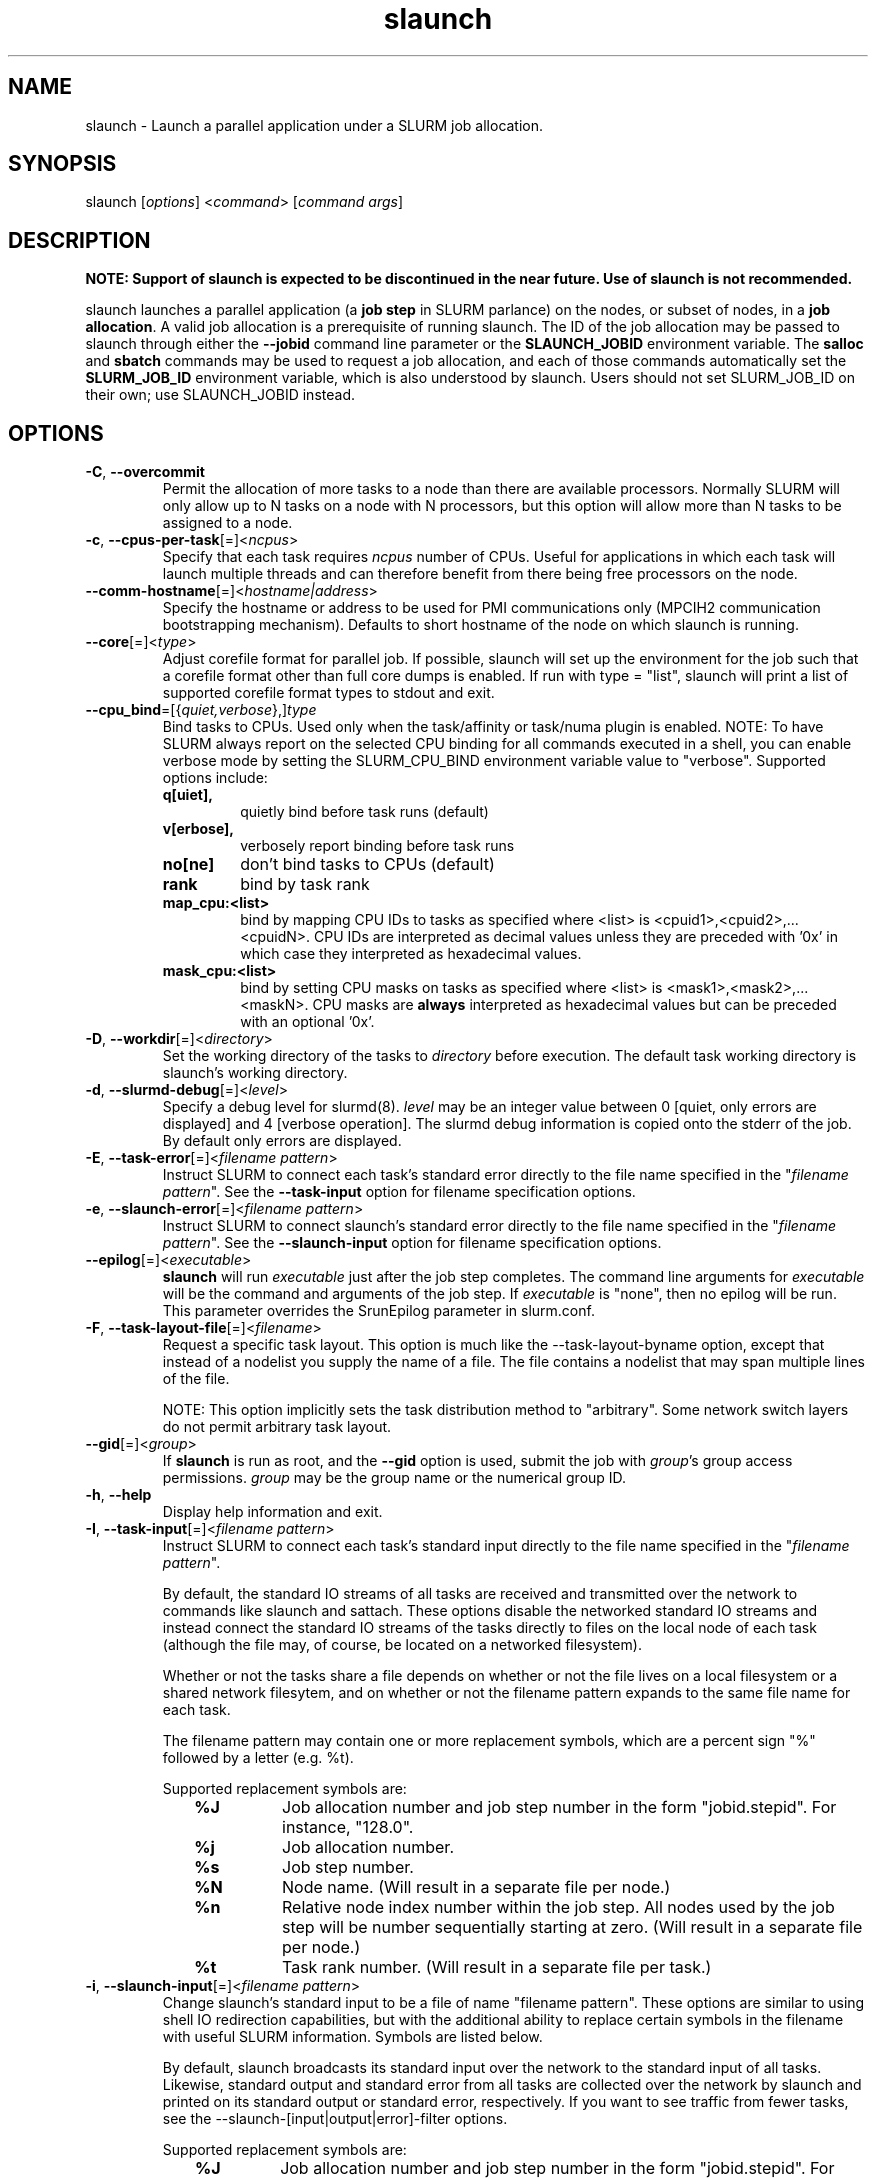 .\" $Id$
.TH "slaunch" "1" "SLURM 1.2" "October 2006" "SLURM Commands"
.SH "NAME"
.LP 
slaunch \- Launch a parallel application under a SLURM job allocation.
.SH "SYNOPSIS"
.LP 
slaunch [\fIoptions\fP] <\fIcommand\fP> [\fIcommand args\fR]
.SH "DESCRIPTION"
.LP 
\fBNOTE: Support of slaunch is expected to be discontinued in the near future.
Use of slaunch is not recommended.\fR
.br

.br
slaunch launches a parallel application (a \fBjob step\fR in SLURM parlance)
on the nodes, or subset of nodes, in a \fBjob allocation\fR.   A valid job
allocation is a prerequisite of running slaunch.  The ID of the job allocation
may be passed to slaunch through either the \fB\-\-jobid\fR command line
parameter or the \fBSLAUNCH_JOBID\fR environment variable.  The \fBsalloc\fR
and \fBsbatch\fR commands may be used to request a job allocation, and each
of those commands automatically set the \fBSLURM_JOB_ID\fR environment variable,
which is also understood by slaunch.  Users should not set SLURM_JOB_ID on their
own; use SLAUNCH_JOBID instead.

.SH "OPTIONS"
.LP 

.TP
\fB\-C\fR, \fB\-\-overcommit\fR
Permit the allocation of more tasks to a node than there are available processors.
Normally SLURM will only allow up to N tasks on a node with N processors, but
this option will allow more than N tasks to be assigned to a node.

.TP 
\fB\-c\fR, \fB\-\-cpus\-per\-task\fR[=]<\fIncpus\fR>
Specify that each task requires \fIncpus\fR number of CPUs.  Useful for applications in which each task will launch multiple threads and can therefore benefit from there being free processors on the node.

.TP
\fB\-\-comm\-hostname\fR[=]<\fIhostname|address\fR>
Specify the hostname or address to be used for PMI communications only
(MPCIH2 communication bootstrapping mechanism).
Defaults to short hostname of the node on which slaunch is running.

.TP
\fB\-\-core\fR[=]<\fItype\fR>
Adjust corefile format for parallel job. If possible, slaunch will set
up the environment for the job such that a corefile format other than
full core dumps is enabled. If run with type = "list", slaunch will
print a list of supported corefile format types to stdout and exit.

.TP
\fB\-\-cpu_bind\fR=[{\fIquiet,verbose\fR},]\fItype\fR
Bind tasks to CPUs. Used only when the task/affinity or task/numa 
plugin is enabled. 
NOTE: To have SLURM always report on the selected CPU binding for all 
commands executed in a shell, you can enable verbose mode by setting 
the SLURM_CPU_BIND environment variable value to "verbose". 
Supported options include:
.PD 1
.RS
.TP
.B q[uiet],
quietly bind before task runs (default)
.TP
.B v[erbose],
verbosely report binding before task runs
.TP
.B no[ne]
don't bind tasks to CPUs (default)
.TP
.B rank
bind by task rank
.TP
.B map_cpu:<list>
bind by mapping CPU IDs to tasks as specified
where <list> is <cpuid1>,<cpuid2>,...<cpuidN>.
CPU IDs are interpreted as decimal values unless they are preceded
with '0x' in which case they interpreted as hexadecimal values.
.TP
.B mask_cpu:<list>
bind by setting CPU masks on tasks as specified
where <list> is <mask1>,<mask2>,...<maskN>.
CPU masks are \fBalways\fR interpreted as hexadecimal values but can be
preceded with an optional '0x'.
.RE

.TP 
\fB\-D\fR, \fB\-\-workdir\fR[=]<\fIdirectory\fR>
Set the working directory of the tasks to \fIdirectory\fR before execution.
The default task working directory is slaunch's working directory.

.TP
\fB\-d\fR, \fB\-\-slurmd\-debug\fR[=]<\fIlevel\fR>
Specify a debug level for slurmd(8). \fIlevel\fR may be an integer value
between 0 [quiet, only errors are displayed] and 4 [verbose operation]. 
The slurmd debug information is copied onto the stderr of
the job.  By default only errors are displayed. 

.TP
\fB\-E\fR, \fB\-\-task\-error\fR[=]<\fIfilename pattern\fR>
Instruct SLURM to connect each task's standard error directly to 
the file name specified in the "\fIfilename pattern\fR".
See the \fB\-\-task\-input\fR option for filename specification options.

.TP 
\fB\-e\fR, \fB\-\-slaunch\-error\fR[=]<\fIfilename pattern\fR>
Instruct SLURM to connect slaunch's standard error directly to the 
file name specified in the "\fIfilename pattern\fR".
See the \fB\-\-slaunch\-input\fR option for filename specification options.

.TP
\fB\-\-epilog\fR[=]<\fIexecutable\fR>
\fBslaunch\fR will run \fIexecutable\fR just after the job step completes.
The command line arguments for \fIexecutable\fR will be the command
and arguments of the job step.  If \fIexecutable\fR is "none", then
no epilog will be run.  This parameter overrides the SrunEpilog
parameter in slurm.conf.

.TP 
\fB\-F\fR, \fB\-\-task\-layout\-file\fR[=]<\fIfilename\fR>
Request a specific task layout.  This option is much like the
\-\-task\-layout\-byname option, except that instead of a nodelist you
supply the name of a file.  The file contains a nodelist that may span
multiple lines of the file.

NOTE: This option implicitly sets the task distribution method to "arbitrary".
Some network switch layers do not permit arbitrary task layout.

.TP
\fB\-\-gid\fR[=]<\fIgroup\fR>
If \fBslaunch\fR is run as root, and the \fB\-\-gid\fR option is used, 
submit the job with \fIgroup\fR's group access permissions.  \fIgroup\fR 
may be the group name or the numerical group ID.

.TP 
\fB\-h\fR, \fB\-\-help\fR
Display help information and exit.

.TP
\fB\-I\fR, \fB\-\-task\-input\fR[=]<\fIfilename pattern\fR>
Instruct SLURM to connect each task's standard input directly to 
the file name specified in the "\fIfilename pattern\fR".

By default, the standard IO streams of all tasks are received and transmitted
over the network to commands like slaunch and sattach.  These options disable
the networked standard IO streams and instead connect the standard IO streams
of the tasks directly to files on the local node of each task (although the file
may, of course, be located on a networked filesystem).

Whether or not the tasks share a file depends on whether or not the file lives
on a local filesystem or a shared network filesytem, and on whether or not
the filename pattern expands to the same file name for each task.

The filename pattern may
contain one or more replacement symbols, which are a percent sign "%" followed 
by a letter (e.g. %t).

Supported replacement symbols are:
.PD 0
.RS 10
.TP 
\fB%J\fR
Job allocation number and job step number in the form "jobid.stepid".  For instance, "128.0".
.PD 0
.TP 
\fB%j\fR
Job allocation number.
.PD 0
.TP 
\fB%s\fR
Job step number.
.PD 0
.TP 
\fB%N\fR
Node name. (Will result in a separate file per node.)
.PD 0
.TP 
\fB%n\fR
Relative node index number within the job step.  All nodes used by the job step will be number sequentially starting at zero.  (Will result in a separate file per node.)
.PD 0
.TP 
\fB%t\fR
Task rank number.  (Will result in a separate file per task.)
.RE

.TP 
\fB\-i\fR, \fB\-\-slaunch\-input\fR[=]<\fIfilename pattern\fR>
.PD
Change slaunch's standard input
to be a file of name "filename pattern".  These options are similar to using
shell IO redirection capabilities, but with the additional ability to replace
certain symbols in the filename with useful SLURM information.  Symbols are
listed below.

By default, slaunch broadcasts its standard input over the network to the
standard input of all tasks.  Likewise, standard output and standard error
from all tasks are collected over the network by slaunch and printed on
its standard output or standard error, respectively.  If you want to see
traffic from fewer tasks, see the \-\-slaunch\-[input|output|error]\-filter
options.

Supported replacement symbols are:
.PD 0
.RS 10
.TP 
\fB%J\fR
Job allocation number and job step number in the form "jobid.stepid".  For instance, "128.0".
.PD 0
.TP 
\fB%j\fR
Job allocation number.
.PD 0
.TP 
\fB%s\fR
Job step number.
.RE

.TP
\fB\-J\fR, \fB\-\-name\fR[=]<\fIname\fR>
Set the name of the job step.  By default, the job step's name will be the
name of the executable which slaunch is launching.

.TP 
\fB\-\-jobid\fR=<\fIJOBID\fP>
The job allocation under which the parallel application should be launched.  If slaunch is running under salloc or a batch script, slaunch can automatically determint the jobid from the SLURM_JOB_ID environment variable.  Otherwise, you will need to tell slaunch which job allocation to use.

.TP
\fB\-K\fR, \fB\-\-kill\-on\-bad\-exit\fR
Terminate the job step if any task exits with a non\-zero exit code.  By default
slaunch will not terminate a job step because of a task with a non\-zero exit
code.

.TP 
\fB\-L\fR, \fB\-\-nodelist\-byid\fR[=]<\fInode index list\fR>
Request a specific set of nodes in a job alloction on which to run the tasks of the job step.  The list may be specified as a comma\-separated list relative node indices in the job allocation (e.g., "0,2\-5,\-2,8").  Duplicate indices are permitted, but are ignored.  The order of the node indices in the list is not important; the node indices will be sorted my SLURM.

.TP
\fB\-l\fR, \fB\-\-label\fR
Prepend each line of task standard output or standard error with the task
number of its origin.

.TP
\fB\-m\fR, \fB\-\-distribution\fR=
(\fIblock\fR|\fIcyclic\fR|\fIhostfile\fR|\fIplane=<options>\fR)
Specify an alternate distribution method for remote processes.
.PD 1
.RS
.TP
.B block
The block method of distribution will allocate processes in\-order to
the cpus on a node. If the number of processes exceeds the number of
cpus on all of the nodes in the allocation then all nodes will be
utilized. For example, consider an allocation of three nodes each with
two cpus. A four\-process block distribution request will distribute
those processes to the nodes with processes one and two on the first
node, process three on the second node, and process four on the third node.
Block distribution is the default behavior if the number of tasks
exceeds the number of nodes requested.
.TP
.B cyclic
The cyclic method distributes processes in a round\-robin fashion across
the allocated nodes. That is, process one will be allocated to the first
node, process two to the second, and so on. This is the default behavior
if the number of tasks is no larger than the number of nodes requested.
.TP
.B plane
The tasks are distributed in blocks of a specified size.
The options include a number representing the size of the task block.
This is followed by an optional specification of the task distribution
scheme within a block of tasks and between the blocks of tasks.
For more details (including examples and diagrams), please see
http://www.llnl.gov/linux/slurm/mc_support.html and
http://www.llnl.gov/linux/slurm/dist_plane.html.
.TP
.B hostfile
The hostfile method of distribution will allocate processes in\-order as
listed in file designated by the environment variable SLURM_HOSTFILE.  If
this variable is listed it will over ride any other method specified.
.RE

.TP
\fB\-\-mem_bind\fR=[{\fIquiet,verbose\fR},]\fItype\fR
Bind tasks to memory. 
Used only when task/affinity plugin is enabled and 
the NUMA memory functions are available
\fBNote that the resolution of CPU and memory binding 
may differ on some architectures.\fR For example, CPU binding may be performed 
at the level of the cores within a processor while memory binding will 
be performed at the level of nodes, where the definition of "nodes" 
may differ from system to system. \fBThe use of any type other than 
"none" or "local" is not recommended.\fR
If you want greater control, try running a simple test code with the 
options "\-\-cpu_bind=verbose,none \-\-mem_bind=verbose,none" to determine 
the specific configuration.
Note: To have SLURM always report on the selected memory binding for all 
commands executed in a shell, you can enable verbose mode by setting the 
SLURM_MEM_BIND environment variable value to "verbose".
Supported options include:
.PD 1
.RS
.TP
.B q[uiet],
quietly bind before task runs (default)
.TP
.B v[erbose],
verbosely report binding before task runs
.TP
.B no[ne]
don't bind tasks to memory (default)
.TP
.B rank
bind by task rank (not recommended)
.TP
.B local
Use memory local to the processor in use
.TP
.B map_mem:<list>
bind by mapping a node's memory to tasks as specified
where <list> is <cpuid1>,<cpuid2>,...<cpuidN>.
CPU IDs are interpreted as decimal values unless they are preceded
with '0x' in which case they interpreted as hexadecimal values
(not recommended)
.TP
.B mask_mem:<list>
bind by setting memory masks on tasks as specified
where <list> is <mask1>,<mask2>,...<maskN>.
memory masks are \fBalways\fR interpreted as hexadecimal values but can be
preceded with an optional '0x' (not recommended)
.RE

.TP 
\fB\-\-mpi\fR[=]<\fImpi_type\fR>
Identify the type of MPI to be used. If run with mpi_type = "list", 
slaunch will print a list of supported MPI types to stdout and exit.

.TP
\fB\-\-multi\-prog\fR
This option allows one to launch tasks with different executables within
the same job step.  When this option is present, slaunch no long accepts
the name of an executable "command" on the command line, instead it accepts
the name of a file.  This file specifies which executables and command line
parameters should be used by each task in the job step.  See the section 
\fBMULTIPLE PROGRAMS FILE\fR below for an explanation of the multiple program
file syntax.

.TP 
\fB\-N\fR, \fB\-\-nodes\fR[=]<\fInumber\fR>
Specify the number of nodes to be used by this job step.  By default,
slaunch will use all of the nodes in the specified job allocation.

.TP 
\fB\-n\fR, \fB\-\-tasks\fR[=]<\fInumber\fR>
Specify the number of processes to launch.  The default is one process per node.

.TP
\fB\-\-network\fR[=]<\fIoptions\fR>
(NOTE: this option is currently only of use on AIX systems.)
Specify the communication protocol to be used. 
The interpretation of \fItype\fR is system dependent. 
For AIX systems with an IBM Federation switch, the following 
comma\-separated and case insensitive options are recongnized:
\fBIP\fR (the default is user\-space), \fBSN_ALL\fR, \fBSN_SINGLE\fR, 
\fBBULK_XFER\fR and adapter names. For more information, on 
IBM systems see \fIpoe\fR documenation on the environment variables 
\fBMP_EUIDEVICE\fR and \fBMP_USE_BULK_XFER\fR.

.TP
\fB\-O\fR, \fB\-\-task\-output\fR[=]<\fIfilename pattern\fR>
Instruct SLURM to connect each task's standard output directly to 
the file name specified in the "\fIfilename pattern\fR".
See the \fB\-\-task\-input\fR option for filename specification options.

.TP
\fB\-o\fR, \fB\-\-slaunch\-output\fR[=]<\fIfilename pattern\fR>
Instruct SLURM to connect slaunch's standard output directly to the 
file name specified in the "\fIfilename pattern\fR".
See the \fB\-\-slaunch\-input\fR option for filename specification options.

.TP
\fB\-\-propagate\fR[=\fIrlimits\fR]
Allows users to specify which of the modifiable (soft) resource limits
to propagate to the compute nodes and apply to their jobs.  If
\fIrlimits\fR is not specified, then all resource limits will be
propagated.
The following rlimit names are supported by Slurm (although some
options may not be supported on some systems):
.RS
.TP 10
\fBAS\fR
The maximum address space for a processes
.TP
\fBCORE\fR
The maximum size of core file
.TP
\fBCPU\fR
The maximum amount of CPU time
.TP
\fBDATA\fR
The maximum size of a process's data segment
.TP
\fBFSIZE\fR
The maximum size of files created
.TP
\fBMEMLOCK\fR
The maximum size that may be locked into memory
.TP
\fBNOFILE\fR
The maximum number of open files
.TP
\fBNPROC\fR
The maximum number of processes available
.TP
\fBRSS\fR
The maximum resident set size
.TP
\fBSTACK\fR
The maximum stack size
.RE

.TP
\fB\-\-prolog\fR[=]<\fIexecutable\fR>
\fBslaunch\fR will run \fIexecutable\fR just before launching the job step.
The command line arguments for \fIexecutable\fR will be the command
and arguments of the job step.  If \fIexecutable\fR is "none", then
no prolog will be run.  This parameter overrides the SrunProlog
parameter in slurm.conf.

.TP
\fB\-q\fR, \fB\-\-quiet\fR
Suppress informational messages from slaunch. Errors will still be displayed.

.TP 
\fB\-r\fR, \fB\-\-relative\fR[=]<\fInumber\fR>
Specify the first node in the allocation on which this job step will be launched.  Counting starts at zero, thus the first node in the job allocation is node 0.  The option to \-\-relative may also be a negative number.  \-1 is the last node in the allocation, \-2 is the next to last node, etc.  By default, the controller will select the starting node (assuming that there are no other nodelist or task layout options that specify specific nodes).

.TP 
\fB\-\-slaunch\-input\-filter\fR[=]<\fItask number\fR>
.PD 0
.TP
\fB\-\-slaunch\-output\-filter\fR[=]<\fItask number\fR>
.PD 0
.TP 
\fB\-\-slaunch\-error\-filter\fR[=]<\fItask number\fR>
.PD
Only transmit standard input to a single task, or print the standard output
or standard error from a single task.  These options perform the filtering
locally in slaunch.  All tasks are still capable of sending or receiving
standard IO over the network, so the "sattach" command can still access the
standard IO streams of the other tasks.  (NOTE: for \-output and \-error,
the streams from all tasks WILL be transmitted to slaunch, but it will only
print the streams for the selected task.  If your tasks print a great deal of
data to standard output or error, this can be performance limiting.)

.TP 
\fB\-T\fR, \fB\-\-task\-layout\-byid\fR[=]<\fInode index list\fR>
Request a specific task layout using node indices within the job allocation.  The node index list can contain duplicate indices, and the indices may appear in any order.  The order of indices in the nodelist IS significant.  Each node index in the list represents one task, with the Nth node index in the list designating on which node the Nth task should be launched.

For example, given an allocation of nodes "linux[0\-15]" and a node index list "4,\-1,1\-3" task 0 will run on "linux4", task 1 will run on "linux15", task 2 on "linux1", task 3 on "linux2", and task 4 on "linux3".

NOTE: This option implicitly sets the task distribution method to "arbitrary".  Some network switch layers do not permit arbitrary task layout.

.TP
\fB\-\-task\-epilog\fR[=]<\fIexecutable\fR>
The \fBslurmd\fR daemon will run \fIexecutable\fR just after each task
terminates. This will be before after any TaskEpilog parameter      
in slurm.conf is executed. This is meant to be a very short\-lived 
program. If it fails to terminate within a few seconds, it will 
be killed along with any descendant processes.

.TP
\fB\-\-task\-prolog\fR[=]<\fIexecutable\fR>
The \fBslurmd\fR daemon will run \fIexecutable\fR just before launching 
each task. This will be executed after any TaskProlog parameter 
in slurm.conf is executed.
Besides the normal environment variables, this has SLURM_TASK_PID
available to identify the process ID of the task being started.
Standard output from this program of the form
"export NAME=value" will be used to set environment variables
for the task being spawned.

.TP
\fB\-u\fR, \fB\-\-unbuffered\fR
Do not line buffer standard output or standard error from remote tasks.
This option cannot be used with \-\-label.

.TP
\fB\-\-uid\fR[=]<\fIuser\fR>
Attempt to submit and/or run a job as \fIuser\fR instead of the
invoking user id. The invoking user's credentials will be used
to check access permissions for the target partition. User root
may use this option to run jobs as a normal user in a RootOnly
partition for example. If run as root, \fBslaunch\fR will drop
its permissions to the uid specified after node allocation is
successful. \fIuser\fR may be the user name or numerical user ID.

.TP
\fB\-\-usage\fR
Display brief usage message and exit.

.TP 
\fB\-V\fR, \fB\-\-version\fR
Display version information and exit.

.TP
\fB\-v\fR, \fB\-\-verbose\fR
Increase the verbosity of slaunch's informational messages.  Multiple \-v's
will further increase slaunch's verbosity.

.TP
\fB\-W\fR, \fB\-\-wait\fR[=]<\fIseconds\fR>
slaunch will wait the specified number of seconds after the first tasks exits
before killing all tasks in the job step.  If the value is 0, slaunch will
wait indefinitely for all tasks to exit.  The default value is give by the
WaitTime parameter in the slurm configuration file (see \fBslurm.conf(5)\fR).

The \-\-wait option can be used to insure that a job step terminates in a timely
fashion in the event that one or more tasks terminate prematurely.

.TP 
\fB\-w\fR, \fB\-\-nodelist\-byname\fR[=]<\fInode name list\fR>
Request a specific list of node names.  The list may be specified as a comma\-separated list of node names, or a range of node names (e.g. mynode[1\-5,7,...]).  Duplicate node names are not permitted in the list.
The order of the node names in the list is not important; the node names
will be sorted my SLURM.

.TP 
\fB\-Y\fR, \fB\-\-task\-layout\-byname\fR[=]<\fInode name list\fR>
Request a specific task layout.  The nodelist can contain duplicate node
names, and node names may appear in any order.  The order of node names in
the nodelist IS significant.  Each node name in the nodes list represents
one task, with the Nth node name in the nodelist designating on which node
the Nth task should be launched.  For example, a nodelist of mynode[4,3,1\-2,4]
means that tasks 0 and 4 will run on mynode4, task 1 will run on mynode3,
task 2 will run on mynode1, and task 3 will run on mynode2.

NOTE: This option implicitly sets the task distribution method to "arbitrary".
Some network switch layers do not permit arbitrary task layout.
 
.SH "INPUT ENVIRONMENT VARIABLES"
.PP
Some slaunch options may be set via environment variables. 
These environment variables, along with their corresponding options, 
are listed below.
Note: Command line options will always override environment variables settings.
.TP 25
\fBSLAUNCH_COMM_HOSTNAME\fR
Same as \fB\-\-comm\-hostname\fR.
.TP
\fBSLAUNCH_CORE_FORMAT\fR
Same as \fB\-\-core\fR.
.TP
\fBSLAUNCH_CPU_BIND\fR
Same as \fB\-\-cpu_bind\fR.
.TP
\fBSLAUNCH_DEBUG\fR
Same as \fB\-v\fR or \fB\-\-verbose\fR.
.TP
\fBSLAUNCH_DISTRIBUTION\fR
Same as \fB\-m\fR or \fB\-\-distribution\fR.
.TP
\fBSLAUNCH_EPILOG\fR
Same as \fB\-\-epilog\fR=\fIexecutable\fR.
.TP
\fBSLAUNCH_JOBID\fR
Same as \fB\-\-jobid\fR.
.TP
\fBSLAUNCH_KILL_BAD_EXIT\fR
Same as \fB\-K\fR or \fB\-\-kill\-on\-bad\-exit\fR.
.TP
\fBSLAUNCH_LABELIO\fR
Same as \fB\-l\fR or \fB\-\-label\fR.
.TP
\fBSLAUNCH_MEM_BIND\fR
Same as \fB\-\-mem_bind\fR.
.TP
\fBSLAUNCH_MPI_TYPE\fR
Same as \fB\-\-mpi\fR.
.TP
\fBSLAUNCH_OVERCOMMIT\fR
Same as \fB\-C\fR or \fB\-\-overcomit\fR.
.TP
\fBSLAUNCH_PROLOG\fR
Same as \fB\-\-prolog\fR=\fIexecutable\fR.
.TP
\fBSLAUNCH_TASK_EPILOG\fR
Same as \fB\-\-task\-epilog\fR=\fIexecutable\fR.
.TP
\fBSLAUNCH_TASK_PROLOG\fR
Same as \fB\-\-task\-prolog\fR=\fIexecutable\fR.
.TP
\fBSLAUNCH_WAIT\fR
Same as \fB\-W\fR or \fB\-\-wait\fR.
.TP
\fBSLURMD_DEBUG\fR
Same as \fB\-d\fR or \fB\-\-slurmd\-debug\fR

.SH "OUTPUT ENVIRONMENT VARIABLES"
.PP
slaunch will set the following environment variables which will
appear in the environments of all tasks in the job step.  Since slaunch
sets these variables itself, they will also be available to --prolog
and --epilog scripts.  (Notice that the "backwards compatibility" environment
variables clobber some of the variables that were set by salloc or sbatch
at job allocation time.  The newer SLURM_JOB_* and SLURM_STEP_* names do not
conflict, so any task in any job step can easily determine the parameters
of the job allocation.)
.TP
\fBSLURM_STEP_ID\fR (and \fBSLURM_STEPID\fR for backwards compatibility)
The ID of the job step within the job allocation.
.TP
\fBSLURM_STEP_NODELIST\fR
The list of nodes in the job step.
.TP
\fBSLURM_STEP_NUM_NODES\fR (and \fBSLURM_NNODES\fR for backwards compatibility)
The number of nodes used by the job step.
.TP
\fBSLURM_STEP_NUM_TASKS\fR (and \fBSLURM_NPROCS\fR for backwards compatibility)
The number of tasks in the job step.
.TP
\fBSLURM_STEP_TASKS_PER_NODE\fR (and \fBSLURM_TASKS_PER_NODE\fR for backwards compatibility)
The number of tasks on each node in the job step.
.TP
\fBSLURM_STEP_LAUNCHER_HOSTNAME\fR (and \fBSLURM_SRUN_COMM_HOST\fR for backwards compatibility)
.TP
\fBSLURM_STEP_LAUNCHER_PORT\fR (and \fBSLURM_SRUN_COMM_PORT\fR for backwards compatibility)

.PP
Additionally, SLURM daemons will ensure that the the following variables are
set in the environments of all tasks in the job step.  Many of the following
variables will have different values in each task's environment.  (These
variables are not available to the slaunch --prolog and --epilog scripts.)

.TP
\fBSLURM_NODEID\fR
Node ID relative to other nodes in the job step.  Counting begins at zero.
.TP
\fBSLURM_PROCID\fR
Task ID relative to the other tasks in the job step.  Counting begins at zero.
.TP
\fBSLURM_LOCALID\fR
Task ID relative to the other tasks on the same node which belong to the
same job step.  Counting begins at zero.
.TP
\fBSLURMD_NODENAME\fR
The SLURM NodeName for the node on which the task is running.  Depending
on how your system administrator has configured SLURM, the NodeName for a
node may not be the same as the node's hostname.  When you use commands
such as \fBsinfo\fR and \fBsqueue\fR, or look at environment variables such
as SLURM_JOB_NODELIST and SLURM_STEP_NODELIST, you are seeing SLURM NodeNames.

.SH "MULTIPLE PROGRAMS FILE"
Comments in the configuration file must have a "#" in collumn one.
The configuration file contains the following fields separated by white
space:
.TP
Task rank
One or more task ranks to use this configuration.
Multiple values may be comma separated.
Ranges may be indicated with two numbers separated with a '\-'.
To indicate all tasks, specify a rank of '*' (in which case you probably 
should not be using this option).
.TP
Executable
The name of the program to execute.
May be fully qualified pathname if desired.
.TP
Arguments
Program arguments.
The expression "%t" will be replaced with the task's number.
The expression "%o" will be replaced with the task's offset within
this range (e.g. a configured task rank value of "1\-5" would
have offset values of "0\-4").
Single quotes may be used to avoid having the enclosed values interpretted.
This field is optional.
.PP
For example:
.nf
###################################################################
# srun multiple program configuration file
#
# srun \-n8 \-l \-\-multi\-prog silly.conf
###################################################################
4\-6       hostname
1,7       echo  task:%t
0,2\-3     echo  offset:%o

$ srun \-n8 \-l \-\-multi\-prog silly.conf
0: offset:0
1: task:1
2: offset:1
3: offset:2
4: linux15.llnl.gov
5: linux16.llnl.gov
6: linux17.llnl.gov
7: task:7

.fi

.SH "EXAMPLES"
.LP 
To launch a job step (parallel program) in an existing job allocation:
.IP 
slaunch \-\-jobid 66777 \-N2 \-n8 myprogram

.LP 
To grab an allocation of nodes and launch a parallel application on one command line (See the \fBsalloc\fR man page for more examples):
.IP 
salloc \-N5 slaunch \-n10 myprogram

.SH "COPYING"
Copyright (C) 2006\-2007 The Regents of the University of California.
Produced at Lawrence Livermore National Laboratory (cf, DISCLAIMER).
UCRL\-CODE\-226842.
.LP
This file is part of SLURM, a resource management program.
For details, see <http://www.llnl.gov/linux/slurm/>.
.LP
SLURM is free software; you can redistribute it and/or modify it under
the terms of the GNU General Public License as published by the Free
Software Foundation; either version 2 of the License, or (at your option)
any later version.
.LP
SLURM is distributed in the hope that it will be useful, but WITHOUT ANY
WARRANTY; without even the implied warranty of MERCHANTABILITY or FITNESS
FOR A PARTICULAR PURPOSE.  See the GNU General Public License for more
details.

.SH "SEE ALSO"
.LP 
sinfo(1), sattach(1), salloc(1), sbatch(1), squeue(1), scancel(1), scontrol(1), slurm.conf(5), sched_setaffinity(2), numa(3)
